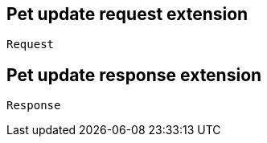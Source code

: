 == Pet update request extension

----
Request
----

== Pet update response extension

----
Response
----
